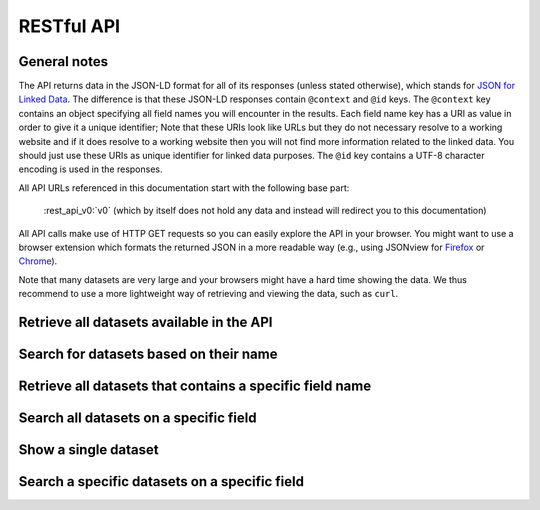 .. _restapi:

RESTful API
===========

General notes
-------------

The API returns data in the JSON-LD format for all of its responses (unless stated otherwise), which stands for `JSON for Linked Data <https://en.wikipedia.org/wiki/JSON-LD>`__. The difference is that these JSON-LD responses contain ``@context`` and ``@id`` keys. The ``@context`` key contains an object specifying all field names you will encounter in the results. Each field name key has a URI as value in order to give it a unique identifier; Note that these URIs look like URLs but they do not necessary resolve to a working website and if it does resolve to a working website then you will not find more information related to the linked data. You should just use these URIs as unique identifier for linked data purposes. The ``@id`` key contains a UTF-8 character encoding is used in the responses.

All API URLs referenced in this documentation start with the following base part:

    :rest_api_v0:`v0` (which by itself does not hold any data and instead will redirect you to this documentation)

All API calls make use of HTTP GET requests so you can easily explore the API in your browser. You might want to use a browser extension which formats the returned JSON in a more readable way (e.g., using JSONview for `Firefox <https://addons.mozilla.org/en-US/firefox/addon/jsonview/>`__ or `Chrome <https://chrome.google.com/webstore/detail/jsonview/chklaanhfefbnpoihckbnefhakgolnmc>`__).

Note that many datasets are very large and your browsers might have a hard time showing the data. We thus recommend to use a more lightweight way of retrieving and viewing the data, such as ``curl``.

Retrieve all datasets available in the API
------------------------------------------

.. http:get:: /search

   **Example request**

     https://api.duo.nl/v0/search

   **Example response** (formatted and limited to 3 results for readability)

    .. sourcecode:: http

      {
        "@context": {
          "dataset_documentation": "https://api.duo.nl/docs/DatasetDocumentation",
          "dataset_name": "https://api.duo.nl/docs/DatasetName",
          "dataset_query": "https://api.duo.nl/docs/DatasetQuery",
          "dataset_source": "https://api.duo.nl/docs/DatasetSource",
          "dataset_url": "https://api.duo.nl/docs/DatasetUrl",
          "results": "https://api.duo.nl/Results"
        },
        "@id": "https://api.duo.nl/v0/search",
        "results": [
          {
            "dataset_documentation": "https://www.duo.nl/open_onderwijsdata/databestanden/po/adressen/adressen_po_1.jsp",
            "dataset_name": "01.-hoofdvestigingen-basisonderwijs",
            "dataset_source": "https://www.duo.nl/open_onderwijsdata/images/01.-hoofdvestigingen-basisonderwijs.csv",
            "dataset_url": "https://api.duo.nl/v0/datasets/01.-hoofdvestigingen-basisonderwijs"
          },
          {
            "dataset_documentation": "https://www.duo.nl/open_onderwijsdata/databestanden/po/adressen/adressen_po_2.jsp",
            "dataset_name": "02.-hoofdvestigingen-speciaal-(basis)onderwijs",
            "dataset_source": "https://www.duo.nl/open_onderwijsdata/images/02.-hoofdvestigingen-speciaal-(basis)onderwijs.csv",
            "dataset_url": "https://api.duo.nl/v0/datasets/02.-hoofdvestigingen-speciaal-%28basis%29onderwijs"
          },
          {
            "dataset_documentation": "https://www.duo.nl/open_onderwijsdata/databestanden/po/adressen/adressen_po_4.jsp",
            "dataset_name": "04.-alle-vestigingen-speciaal-(basis)onderwijs",
            "dataset_source": "https://www.duo.nl/open_onderwijsdata/images/04.-alle-vestigingen-speciaal-(basis)onderwijs.csv",
            "dataset_url": "https://api.duo.nl/v0/datasets/04.-alle-vestigingen-speciaal-%28basis%29onderwijs"
          },
          ...
        ]
      }

Search for datasets based on their name
---------------------------------------

.. http:get:: /search?dataset_name=(value)

   This API call let's you search for datasets based on their name. In the example below we find all datasets whose names contain the string ``hoofdvestigingen``.

   **Example request**

     https://api.duo.nl/v0/search?dataset_name=hoofdvestigingen

   **Example response** (formatted for readability)

    .. sourcecode:: http

      {
        "@context": {
          "dataset_documentation": "https://api.duo.nl/docs/DatasetDocumentation",
          "dataset_name": "https://api.duo.nl/docs/DatasetName",
          "dataset_query": "https://api.duo.nl/docs/DatasetQuery",
          "dataset_source": "https://api.duo.nl/docs/DatasetSource",
          "dataset_url": "https://api.duo.nl/docs/DatasetUrl",
          "results": "https://api.duo.nl/Results"
        },
        "@id": "https://api.duo.nl/v0/search?dataset_name=hoofdvestigingen",
        "results": [
          {
            "dataset_documentation": "https://www.duo.nl/open_onderwijsdata/databestanden/po/adressen/adressen_po_1.jsp",
            "dataset_name": "01.-hoofdvestigingen-basisonderwijs",
            "dataset_source": "https://www.duo.nl/open_onderwijsdata/images/01.-hoofdvestigingen-basisonderwijs.csv",
            "dataset_url": "https://api.duo.nl/v0/datasets/01.-hoofdvestigingen-basisonderwijs"
          },
          {
            "dataset_documentation": "https://www.duo.nl/open_onderwijsdata/databestanden/vo/adressen/adressen_vo_1.jsp",
            "dataset_name": "01.-hoofdvestigingen-vo",
            "dataset_source": "https://www.duo.nl/open_onderwijsdata/images/01.-hoofdvestigingen-vo.csv",
            "dataset_url": "https://api.duo.nl/v0/datasets/01.-hoofdvestigingen-vo"
          },
          {
            "dataset_documentation": "https://www.duo.nl/open_onderwijsdata/databestanden/po/adressen/adressen_po_2.jsp",
            "dataset_name": "02.-hoofdvestigingen-speciaal-(basis)onderwijs",
            "dataset_source": "https://www.duo.nl/open_onderwijsdata/images/02.-hoofdvestigingen-speciaal-(basis)onderwijs.csv",
            "dataset_url": "https://api.duo.nl/v0/datasets/02.-hoofdvestigingen-speciaal-%28basis%29onderwijs"
          }
        ]
      }

Retrieve all datasets that contains a specific field name
---------------------------------------------------------

.. http:get:: /search?field_name=(field_name)

   Use this API call if you want to find all datasets that contain a specific field. In the example below we find all datasets which contain the field ``vestigingsnummer``.

   **Example request**

     https://api.duo.nl/v0/search?field_name=vestigingsnummer

   **Example response** (formatted and limited to 3 results for readability)

    .. sourcecode:: http

      {
        "@context": {
          "dataset_documentation": "https://api.duo.nl/docs/DatasetDocumentation",
          "dataset_name": "https://api.duo.nl/docs/DatasetName",
          "dataset_query": "https://api.duo.nl/docs/DatasetQuery",
          "dataset_source": "https://api.duo.nl/docs/DatasetSource",
          "dataset_url": "https://api.duo.nl/docs/DatasetUrl",
          "results": "https://api.duo.nl/Results"
        },
        "@id": "https://api.duo.nl/v0/search?field_name=vestigingsnummer",
        "results": [
          {
            "dataset_documentation": "https://www.duo.nl/open_onderwijsdata/databestanden/po/adressen/adressen_po_4.jsp",
            "dataset_name": "04.-alle-vestigingen-speciaal-(basis)onderwijs",
            "dataset_source": "https://www.duo.nl/open_onderwijsdata/images/04.-alle-vestigingen-speciaal-(basis)onderwijs.csv",
            "dataset_url": "https://api.duo.nl/v0/datasets/04.-alle-vestigingen-speciaal-%28basis%29onderwijs"
          },
          {
            "dataset_documentation": "https://www.duo.nl/open_onderwijsdata/databestanden/po/adressen/adressen_po_3.jsp",
            "dataset_name": "03.-alle-vestigingen-basisonderwijs",
            "dataset_source": "https://www.duo.nl/open_onderwijsdata/images/03.-alle-vestigingen-basisonderwijs.csv",
            "dataset_url": "https://api.duo.nl/v0/datasets/03.-alle-vestigingen-basisonderwijs"
          },
          {
            "dataset_documentation": "https://www.duo.nl/open_onderwijsdata/databestanden/po/adressen/adressen_po_9.jsp",
            "dataset_name": "09.-instellingen-per-samenwerkingsverband-passend-onderwijs-po",
            "dataset_source": "https://www.duo.nl/open_onderwijsdata/images/09.-instellingen-per-samenwerkingsverband-passend-onderwijs-po.csv",
            "dataset_url": "https://api.duo.nl/v0/datasets/09.-instellingen-per-samenwerkingsverband-passend-onderwijs-po"
          },
          ...
        ]
      }

Search all datasets on a specific field
---------------------------------------

.. http:get:: /search?(field_name)=(value)

   Use this API call to retrieve all datasets which contain a field with a specific value. Not all fields can be searched. The field names that can be searched are:

   +------------------+--------------------------------------------------------------------------------+
   | *field_name*     | *field_name(s) in datasets*                                                    |
   +------------------+--------------------------------------------------------------------------------+
   | brin             | brin_nummer, brinvestigingsnummer                                              |
   +------------------+--------------------------------------------------------------------------------+
   | bevoegd_gezag    | bevoegd_gezag, bevoegd_gezag_nummer, bevoegd_gezag_school, administratienummer |
   +------------------+--------------------------------------------------------------------------------+
   | instellingsnaam  | instellingsnaam, instellingsnaam_vestiging                                     |
   +------------------+--------------------------------------------------------------------------------+
   | vestigingsnaam   | vestigingsnaam, instellingsnaam_vestiging                                      |
   +------------------+--------------------------------------------------------------------------------+
   | vestigingsnummer | vestigingsnummer, brinvestigingsnummer                                         |
   +------------------+--------------------------------------------------------------------------------+
   | gemeentenaam     | gemeentenaam                                                                   |
   +------------------+--------------------------------------------------------------------------------+
   | gemeentenummer   | gemeentenummer                                                                 |
   +------------------+--------------------------------------------------------------------------------+
   | plaatsnaam       | plaatsnaam, plaatsnaam_vestiging                                               |
   +------------------+--------------------------------------------------------------------------------+
   | postcode         | postcode, postcode_vestiging                                                   |
   +------------------+--------------------------------------------------------------------------------+
   | provincie        | provincie                                                                      |
   +------------------+--------------------------------------------------------------------------------+
   | internet         | internet, internetadres                                                        |
   +------------------+--------------------------------------------------------------------------------+

   As you can see, some of the field names are not standardized accross datasets. For example when you search using the ``bevoegd_gezag`` field name, the actual field names in the datasets can be ``bevoegd_gezag``, ``bevoegd_gezag_nummer``, ``bevoegd_gezag_school`` or ``administratienummer``. This is not a problem when using this API call, because it does search all the different variations of the ``bevoegd_gezag`` field in all datasets. Just be aware that the the field name might be different when you use the resulting datasets.

   In the example below we retrieve all datasets which have a ``brin`` field with the value ``00LY``.

   **Example request**

     https://api.duo.nl/v0/search?brin=00LY

   **Example response** (formatted and limited to 3 results for readability)

    .. sourcecode:: http

      {
        "@context": {
          "dataset_documentation": "https://api.duo.nl/docs/DatasetDocumentation",
          "dataset_name": "https://api.duo.nl/docs/DatasetName",
          "dataset_query": "https://api.duo.nl/docs/DatasetQuery",
          "dataset_source": "https://api.duo.nl/docs/DatasetSource",
          "dataset_url": "https://api.duo.nl/docs/DatasetUrl",
          "results": "https://api.duo.nl/Results"
        },
        "@id": "https://api.duo.nl/v0/search?brin=00LY",
        "results": [
          {
            "dataset_documentation": "https://www.duo.nl/open_onderwijsdata/databestanden/vo/adressen/adressen_vo_1.jsp",
            "dataset_name": "01.-hoofdvestigingen-vo",
            "dataset_query": "https://api.duo.nl/v0/datasets/01.-hoofdvestigingen-vo/search?uni_brin=00LY",
            "dataset_source": "https://www.duo.nl/open_onderwijsdata/images/01.-hoofdvestigingen-vo.csv",
            "dataset_url": "https://api.duo.nl/v0/datasets/01.-hoofdvestigingen-vo"
          },
          {
            "dataset_documentation": "https://www.duo.nl/open_onderwijsdata/databestanden/vo/Leerlingen/leerlingen_vo_1.jsp",
            "dataset_name": "01.-leerlingen-vo-per-vestiging-naar-onderwijstype-2014-2015",
            "dataset_query": "https://api.duo.nl/v0/datasets/01.-leerlingen-vo-per-vestiging-naar-onderwijstype-2014-2015/search?uni_brin=00LY",
            "dataset_source": "https://www.duo.nl/open_onderwijsdata/images/01.-leerlingen-vo-per-vestiging-naar-onderwijstype-2014-2015.csv",
            "dataset_url": "https://api.duo.nl/v0/datasets/01.-leerlingen-vo-per-vestiging-naar-onderwijstype-2014-2015"
          },
          {
            "dataset_documentation": "https://www.duo.nl/open_onderwijsdata/databestanden/vo/Leerlingen/leerlingen_vo_1.jsp",
            "dataset_name": "01.-leerlingen-vo-per-vestiging-naar-onderwijstype-2013-2014",
            "dataset_query": "https://api.duo.nl/v0/datasets/01.-leerlingen-vo-per-vestiging-naar-onderwijstype-2013-2014/search?uni_brin=00LY",
            "dataset_source": "https://www.duo.nl/open_onderwijsdata/images/01.-leerlingen-vo-per-vestiging-naar-onderwijstype-2013-2014.csv",
            "dataset_url": "https://api.duo.nl/v0/datasets/01.-leerlingen-vo-per-vestiging-naar-onderwijstype-2013-2014"
          },
          ...
        ]
      }

Show a single dataset
---------------------

.. http:get:: /datasets/(dataset_name)

   Show all records for a single dataset. The example request below retrieves all records for the dataset ``06.-bevoegde-gezagen-speciaal-(basis)onderwijs``.

   **Example request**

     https://api.duo.nl/v0/datasets/06.-bevoegde-gezagen-speciaal-(basis)onderwijs

   **Example response** (formatted and limited to 2 results for readability)

    .. sourcecode:: http

      {
        "@id": "https://api.duo.nl/v0/datasets/06.-bevoegde-gezagen-speciaal-(basis)onderwijs",
        "@context": {
          "STRAATNAAM CORRESPONDENTIEADRES": "https://www.lod.duo.nl/inf/id/begrip/StraatnaamCorrespondentieadres",
          "HUISNUMMER-TOEVOEGING CORRESPONDENTIEADRES": "https://www.lod.duo.nl/inf/id/begrip/HuisnummerToevoegingCorrespondentieadres",
          "BEVOEGD GEZAG NAAM": "https://www.lod.duo.nl/inf/id/begrip/BevoegdGezagNaam",
          "TELEFOONNUMMER": "https://www.lod.duo.nl/inf/id/begrip/Telefoonnummer",
          "PLAATSNAAM": "https://www.lod.duo.nl/inf/id/begrip/Plaatsnaam",
          "BEVOEGD GEZAG NUMMER": "https://www.lod.duo.nl/inf/id/begrip/BevoegdGezagNummer",
          "GEMEENTENAAM": "https://www.lod.duo.nl/inf/id/begrip/Gemeentenaam",
          "PLAATSNAAM CORRESPONDENTIEADRES": "https://www.lod.duo.nl/inf/id/begrip/PlaatsnaamCorrespondentieadres",
          "SOORT PRIMAIR ONDERWIJS": "https://www.lod.duo.nl/inf/id/begrip/SoortPrimairOnderwijs",
          "DENOMINATIE": "https://www.lod.duo.nl/inf/id/begrip/Denominatie",
          "results": "https://api.duo.nl/Results",
          "STRAATNAAM": "https://www.lod.duo.nl/inf/id/begrip/Straatnaam",
          "HUISNUMMER-TOEVOEGING": "https://www.lod.duo.nl/inf/id/begrip/HuisnummerToevoeging",
          "POSTCODE": "https://www.lod.duo.nl/inf/id/begrip/Postcode",
          "ADMINISTRATIEKANTOORNUMMER": "https://www.lod.duo.nl/inf/id/begrip/Administratiekantoornummer",
          "INTERNETADRES": "https://www.lod.duo.nl/inf/id/begrip/Internetadres",
          "POSTCODE CORRESPONDENTIEADRES": "https://www.lod.duo.nl/inf/id/begrip/PostcodeCorrespondentieadres",
          "GEMEENTENUMMER": "https://www.lod.duo.nl/inf/id/begrip/Gemeentenummer"
        },
        "results": [
          {
            "STRAATNAAM CORRESPONDENTIEADRES": "Postbus",
            "HUISNUMMER-TOEVOEGING CORRESPONDENTIEADRES": "5022",
            "BEVOEGD GEZAG NAAM": "Stichting Mytylschool Tilburg",
            "PLAATSNAAM": "TILBURG",
            "TELEFOONNUMMER": "          ",
            "GEMEENTENAAM": "TILBURG",
            "PLAATSNAAM CORRESPONDENTIEADRES": "TILBURG",
            "SOORT PRIMAIR ONDERWIJS": "(V)SO",
            "DENOMINATIE": "Rooms-Katholiek",
            "STRAATNAAM": "Professor Stoltehof",
            "HUISNUMMER-TOEVOEGING": "1",
            "POSTCODE": "5022 KE",
            "ADMINISTRATIEKANTOORNUMMER": "401",
            "INTERNETADRES": "                                                                                ",
            "POSTCODE CORRESPONDENTIEADRES": "5004 EA",
            "BEVOEGD GEZAG NUMMER": "20233",
            "GEMEENTENUMMER": "0855"
          },
          {
            "STRAATNAAM CORRESPONDENTIEADRES": "Postbus",
            "HUISNUMMER-TOEVOEGING CORRESPONDENTIEADRES": "1377",
            "BEVOEGD GEZAG NAAM": "Stichting Vitus Zuid",
            "PLAATSNAAM": "EINDHOVEN",
            "TELEFOONNUMMER": "0402902345",
            "GEMEENTENAAM": "EINDHOVEN",
            "PLAATSNAAM CORRESPONDENTIEADRES": "EINDHOVEN",
            "SOORT PRIMAIR ONDERWIJS": "(V)SO",
            "DENOMINATIE": "Overige",
            "STRAATNAAM": "Toledolaan",
            "HUISNUMMER-TOEVOEGING": "3",
            "POSTCODE": "5629 CC",
            "ADMINISTRATIEKANTOORNUMMER": "413",
            "INTERNETADRES": "www.vituszuid.nl",
            "POSTCODE CORRESPONDENTIEADRES": "5602 BJ",
            "BEVOEGD GEZAG NUMMER": "21657",
            "GEMEENTENUMMER": "0772"
          },
          {
            "STRAATNAAM CORRESPONDENTIEADRES": "Postbus",
            "HUISNUMMER-TOEVOEGING CORRESPONDENTIEADRES": "59264",
            "BEVOEGD GEZAG NAAM": "Stichting VierTaal",
            "PLAATSNAAM": "AMSTERDAM",
            "TELEFOONNUMMER": "0206698194",
            "GEMEENTENAAM": "AMSTERDAM",
            "PLAATSNAAM CORRESPONDENTIEADRES": "AMSTERDAM",
            "SOORT PRIMAIR ONDERWIJS": "(V)SO",
            "DENOMINATIE": "Openbaar",
            "STRAATNAAM": "Jan Sluijtersstraat",
            "HUISNUMMER-TOEVOEGING": "3",
            "POSTCODE": "1062 CJ",
            "ADMINISTRATIEKANTOORNUMMER": "780",
            "INTERNETADRES": "www.viertaal.nl",
            "POSTCODE CORRESPONDENTIEADRES": "1040 KG",
            "BEVOEGD GEZAG NUMMER": "21679",
            "GEMEENTENUMMER": "0363"
          },
          ..
        ]
      }

Search a specific datasets on a specific field
----------------------------------------------

.. http:get:: /datasets/(dataset_name)/search?(field_name)=(value)

   See the details in the `Search all datasets on a specific field`_ section on which fields can be searched.

   In the example below we retrieve all records from dataset ``01.-hoofdvestigingen-vo`` where the ``brin`` field matches the value ``18BR``.

   **Example request**

     https://api.duo.nl/v0/datasets/01.-hoofdvestigingen-vo/search?brin=18BR

   **Example response** (formatted for readability)

    .. sourcecode:: http

      {
        "@id": "https://api.duo.nl/v0/datasets/01.-hoofdvestigingen-vo/search?brin=18BR",
        "@context": {
          "STRAATNAAM CORRESPONDENTIEADRES": "https://www.lod.duo.nl/inf/id/begrip/StraatnaamCorrespondentieadres",
          "NODAAL GEBIED NAAM": "https://www.lod.duo.nl/inf/id/begrip/NodaalGebiedNaam",
          "GEMEENTENAAM": "https://www.lod.duo.nl/inf/id/begrip/Gemeentenaam",
          "results": "https://api.duo.nl/Results",
          "RMC-REGIO NAAM": "https://www.lod.duo.nl/inf/id/begrip/RmcRegioNaam",
          "RPA-GEBIED NAAM": "https://www.lod.duo.nl/inf/id/begrip/RpaGebiedNaam",
          "WGR-GEBIED CODE": "https://www.lod.duo.nl/inf/id/begrip/WgrGebiedCode",
          "POSTCODE": "https://www.lod.duo.nl/inf/id/begrip/Postcode",
          "POSTCODE CORRESPONDENTIEADRES": "https://www.lod.duo.nl/inf/id/begrip/PostcodeCorrespondentieadres",
          "GEMEENTENUMMER": "https://www.lod.duo.nl/inf/id/begrip/Gemeentenummer",
          "ONDERWIJSGEBIED NAAM": "https://www.lod.duo.nl/inf/id/begrip/OnderwijsgebiedNaam",
          "PLAATSNAAM": "https://www.lod.duo.nl/inf/id/begrip/Plaatsnaam",
          "ONDERWIJSSTRUCTUUR": "https://www.lod.duo.nl/inf/id/begrip/Onderwijsstructuur",
          "PLAATSNAAM CORRESPONDENTIEADRES": "https://www.lod.duo.nl/inf/id/begrip/PlaatsnaamCorrespondentieadres",
          "DENOMINATIE": "https://www.lod.duo.nl/inf/id/begrip/Denominatie",
          "COROPGEBIED NAAM": "https://www.lod.duo.nl/inf/id/begrip/CoropgebiedNaam",
          "BRIN NUMMER": "https://www.lod.duo.nl/inf/id/begrip/BrinNummer",
          "NODAAL GEBIED CODE": "https://www.lod.duo.nl/inf/id/begrip/NodaalGebiedCode",
          "BEVOEGD GEZAG NUMMER": "https://www.lod.duo.nl/inf/id/begrip/BevoegdGezagNummer",
          "INTERNETADRES": "https://www.lod.duo.nl/inf/id/begrip/Internetadres",
          "PROVINCIE": "https://www.lod.duo.nl/inf/id/begrip/Provincie",
          "WGR-GEBIED NAAM": "https://www.lod.duo.nl/inf/id/begrip/WgrGebiedNaam",
          "RMC-REGIO CODE": "https://www.lod.duo.nl/inf/id/begrip/RmcRegioCode",
          "HUISNUMMER-TOEVOEGING": "https://www.lod.duo.nl/inf/id/begrip/HuisnummerToevoeging",
          "RPA-GEBIED CODE": "https://www.lod.duo.nl/inf/id/begrip/RpaGebiedCode",
          "INSTELLINGSNAAM": "https://www.lod.duo.nl/inf/id/begrip/Instellingsnaam",
          "HUISNUMMER-TOEVOEGING CORRESPONDENTIEADRES": "https://www.lod.duo.nl/inf/id/begrip/HuisnummerToevoegingCorrespondentieadres",
          "ONDERWIJSGEBIED CODE": "https://www.lod.duo.nl/inf/id/begrip/OnderwijsgebiedCode",
          "COROPGEBIED CODE": "https://www.lod.duo.nl/inf/id/begrip/CoropgebiedCode",
          "STRAATNAAM": "https://www.lod.duo.nl/inf/id/begrip/Straatnaam",
          "TELEFOONNUMMER": "https://www.lod.duo.nl/inf/id/begrip/Telefoonnummer"
        },
        "results": [
          {
            "STRAATNAAM CORRESPONDENTIEADRES": "Zwartwatersweg",
            "NODAAL GEBIED NAAM": "Assen",
            "GEMEENTENAAM": "ASSEN",
            "RMC-REGIO NAAM": "Noord- en midden-Drenthe",
            "RPA-GEBIED NAAM": "Centraal-Groningen",
            "WGR-GEBIED CODE": "07",
            "POSTCODE": "9406 NN",
            "POSTCODE CORRESPONDENTIEADRES": "9406 NN",
            "ONDERWIJSSTRUCTUUR": "PRO",
            "ONDERWIJSGEBIED NAAM": "Assen-Hoogeveen-Emmen",
            "PLAATSNAAM": "ASSEN",
            "GEMEENTENUMMER": "0106",
            "PLAATSNAAM CORRESPONDENTIEADRES": "ASSEN",
            "DENOMINATIE": "Openbaar",
            "COROPGEBIED NAAM": "Noord-Drenthe",
            "BRIN NUMMER": "18BR",
            "NODAAL GEBIED CODE": "11",
            "BEVOEGD GEZAG NUMMER": "10053",
            "INTERNETADRES": "www.pro-assen.nl",
            "PROVINCIE": "Drenthe",
            "WGR-GEBIED NAAM": "Noord- en Midden-Drenthe",
            "RMC-REGIO CODE": "07",
            "HUISNUMMER-TOEVOEGING": "202",
            "RPA-GEBIED CODE": "03",
            "INSTELLINGSNAAM": "School voor Praktijkonderwijs Assen",
            "HUISNUMMER-TOEVOEGING CORRESPONDENTIEADRES": "202",
            "ONDERWIJSGEBIED CODE": "04",
            "COROPGEBIED CODE": "07",
            "STRAATNAAM": "Zwartwatersweg",
            "TELEFOONNUMMER": "0592340973"
          }
        ]
      }
